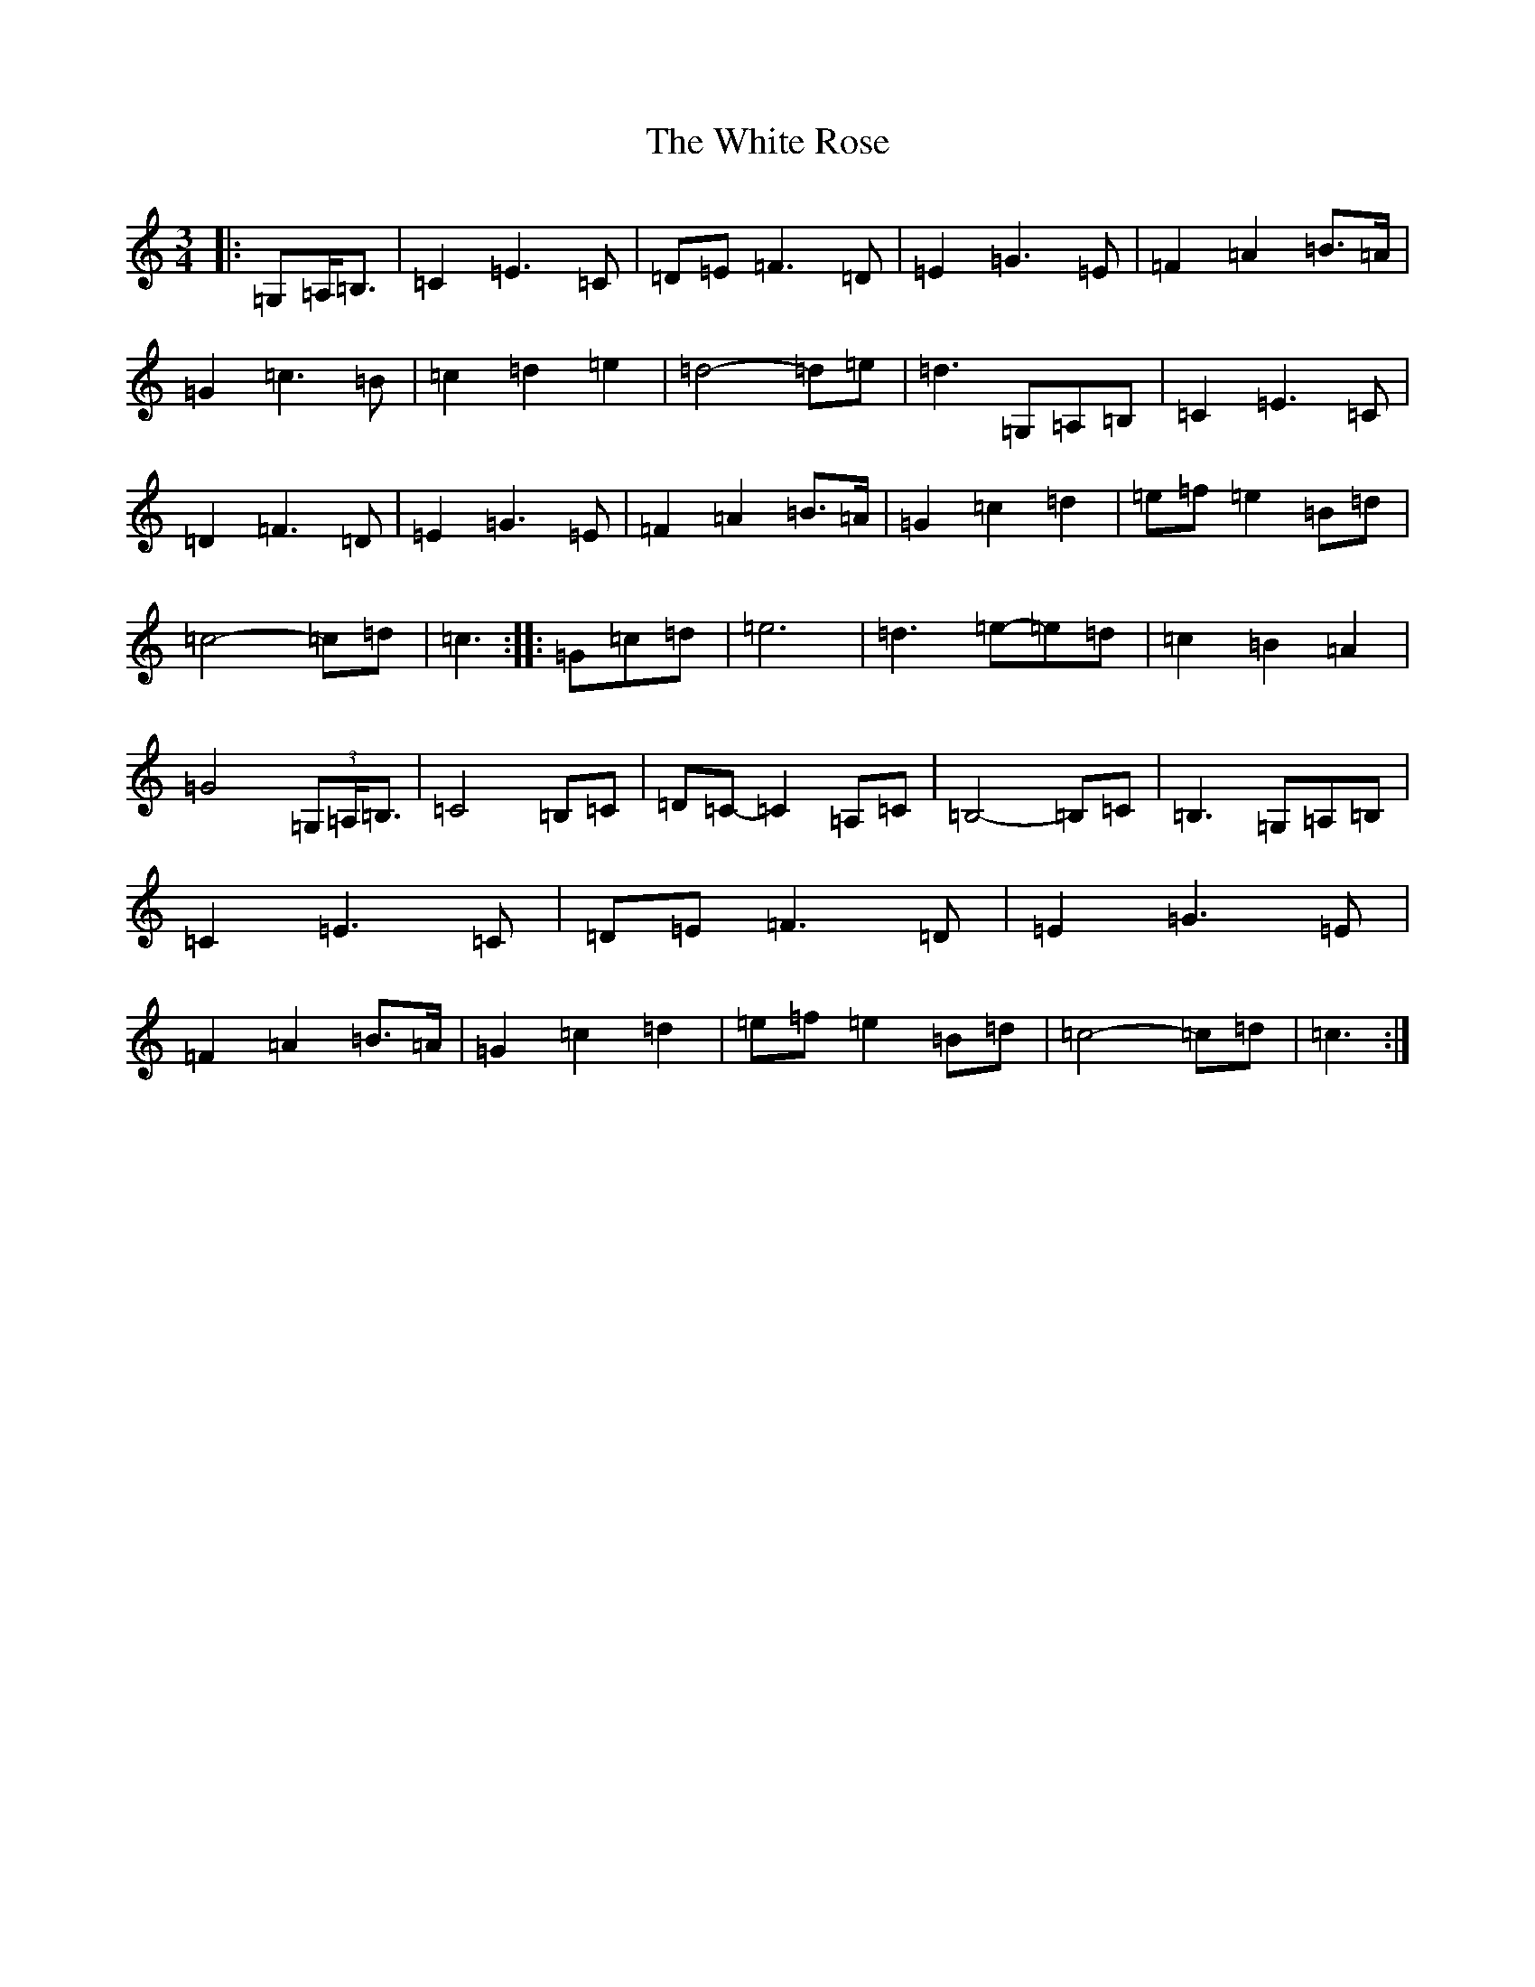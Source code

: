 X: 22466
T: White Rose, The
S: https://thesession.org/tunes/13141#setting22644
Z: G Major
R: waltz
M: 3/4
L: 1/8
K: C Major
|:=G,=A,<=B,|=C2=E3=C|=D=E=F3=D|=E2=G3=E|=F2=A2=B>=A|=G2=c3=B|=c2=d2=e2|=d4-=d=e|=d3=G,=A,=B,|=C2=E3=C|=D2=F3=D|=E2=G3=E|=F2=A2=B>=A|=G2=c2=d2|=e=f=e2=B=d|=c4-=c=d|=c3:||:=G=c=d|=e6|=d3=e-=e=d|=c2=B2=A2|=G4(3=G,=A,<=B,|=C4=B,=C|=D=C-=C2=A,=C|=B,4-=B,=C|=B,3=G,=A,=B,|=C2=E3=C|=D=E=F3=D|=E2=G3=E|=F2=A2=B>=A|=G2=c2=d2|=e=f=e2=B=d|=c4-=c=d|=c3:|